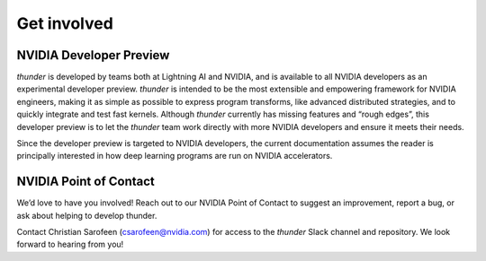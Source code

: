 Get involved
############

NVIDIA Developer Preview
========================

*thunder* is developed by teams both at Lightning AI and NVIDIA, and is available to all NVIDIA developers as an experimental developer preview. *thunder* is intended to be the most extensible and empowering framework for NVIDIA engineers, making it as simple as possible to express program transforms, like advanced distributed strategies, and to quickly integrate and test fast kernels. Although *thunder* currently has missing features and “rough edges”, this developer preview is to let the *thunder* team work directly with more NVIDIA developers and ensure it meets their needs.

Since the developer preview is targeted to NVIDIA developers, the current documentation assumes the reader is principally interested in how deep learning programs are run on NVIDIA accelerators.

NVIDIA Point of Contact
=======================

We’d love to have you involved! Reach out to our NVIDIA Point of Contact to suggest an improvement, report a bug, or ask about helping to develop thunder.

Contact Christian Sarofeen (csarofeen@nvidia.com) for access to the *thunder* Slack channel and repository. We look forward to hearing from you!
